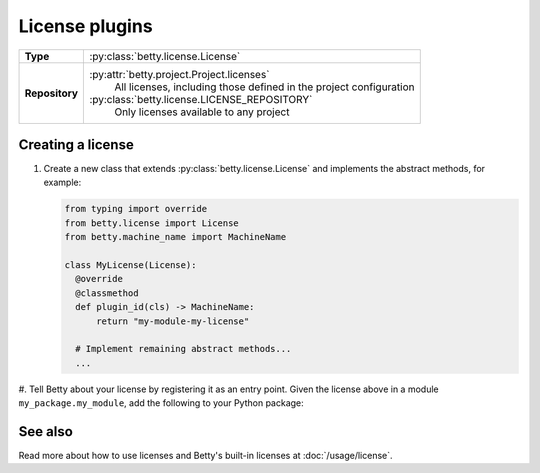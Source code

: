 License plugins
===============

.. list-table::
   :align: left
   :stub-columns: 1

   * -  Type
     -  :py:class:`betty.license.License`
   * -  Repository
     -  :py:attr:`betty.project.Project.licenses`
            All licenses, including those defined in the project configuration
        :py:class:`betty.license.LICENSE_REPOSITORY`
            Only licenses available to any project


Creating a license
------------------

#. Create a new class that extends :py:class:`betty.license.License` and implements the abstract methods,
   for example:

   .. code-block:: python

     from typing import override
     from betty.license import License
     from betty.machine_name import MachineName

     class MyLicense(License):
       @override
       @classmethod
       def plugin_id(cls) -> MachineName:
           return "my-module-my-license"

       # Implement remaining abstract methods...
       ...


#. Tell Betty about your license by registering it as an entry point. Given the license above in a
module ``my_package.my_module``, add the following to your Python package:

.. tab-set::

   .. tab-item:: pyproject.toml

      .. code-block:: toml

          [project.entry-points.'betty.license']
          'my-module-my-license' = 'my_package.my_module.MyLicense'

   .. tab-item:: setup.py

      .. code-block:: python

          SETUP = {
              'entry_points': {
                  'betty.license': [
                      'my-module-my-license=my_package.my_module.MyLicense',
                  ],
              },
          }
          if __name__ == '__main__':
              setup(**SETUP)

See also
--------
Read more about how to use licenses and Betty's built-in licenses at :doc:`/usage/license`.
